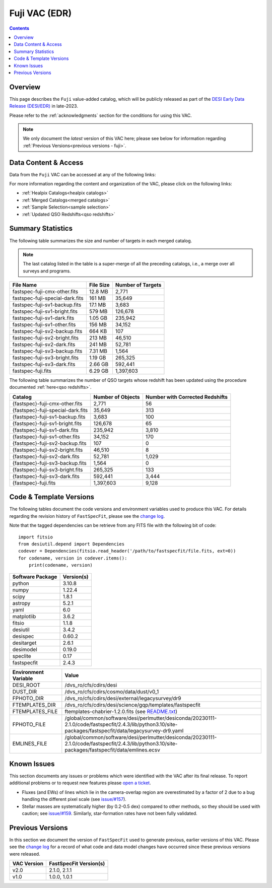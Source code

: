 .. _fuji vac:

Fuji VAC (EDR)
==============

.. contents:: Contents
    :depth: 3

Overview
--------

This page describes the ``Fuji`` value-added catalog, which will be publicly
released as part of the `DESI Early Data Release (DESI/EDR)`_ in late-2023. 

Please refer to the :ref:`acknowledgments` section for the conditions for using
this VAC.

.. note::

   We only document the *latest* version of this VAC here; please see below for
   information regarding :ref:`Previous Versions<previous versions - fuji>`.

Data Content & Access
---------------------

Data from the ``Fuji`` VAC can be accessed at any of the following links:

============================ ==================================================================
Data url                     https://data.desi.lbl.gov/public/edr/vac/edr/fastspecfit/fuji/v3.1
Interactive web-app          https://fastspecfit.desi.lbl.gov
`NERSC`_ (for collaborators) ``/global/cfs/cdirs/desi/public/edr/vac/edr/fastspecfit/fuji/v3.1``
============================ ============================================================

For more information regarding the content and organization of the VAC, please
click on the following links:

* :ref:`Healpix Catalogs<healpix catalogs>`
* :ref:`Merged Catalogs<merged catalogs>`
* :ref:`Sample Selection<sample selection>`
* :ref:`Updated QSO Redshifts<qso redshifts>`

Summary Statistics
------------------
  
The following table summarizes the size and number of targets in each merged
catalog.

.. note::

   The last catalog listed in the table is a super-merge of all the preceding
   catalogs, i.e., a merge over all surveys and programs.

.. rst-class:: columns

=============================== ========= =================
File Name                       File Size Number of Targets
=============================== ========= =================
fastspec-fuji-cmx-other.fits    12.8 MB   2,771
fastspec-fuji-special-dark.fits 161 MB    35,649
fastspec-fuji-sv1-backup.fits   17.1 MB   3,683
fastspec-fuji-sv1-bright.fits   579 MB    126,678
fastspec-fuji-sv1-dark.fits     1.05 GB   235,942
fastspec-fuji-sv1-other.fits    156 MB    34,152
fastspec-fuji-sv2-backup.fits   664 KB    107
fastspec-fuji-sv2-bright.fits   213 MB    46,510
fastspec-fuji-sv2-dark.fits     241 MB    52,781
fastspec-fuji-sv3-backup.fits   7.31 MB   1,564
fastspec-fuji-sv3-bright.fits   1.19 GB   265,325
fastspec-fuji-sv3-dark.fits     2.66 GB   592,441
fastspec-fuji.fits              6.29 GB   1,397,603
=============================== ========= =================

The following table summarizes the number of QSO targets whose redshift has been
updated using the procedure documented :ref:`here<qso redshifts>`.

.. rst-class:: columns

================================= ================= ===============================
Catalog                           Number of Objects Number with Corrected Redshifts
================================= ================= ===============================
{fastspec}-fuji-cmx-other.fits    2,771             56
{fastspec}-fuji-special-dark.fits 35,649            313
{fastspec}-fuji-sv1-backup.fits   3,683             100
{fastspec}-fuji-sv1-bright.fits   126,678           65
{fastspec}-fuji-sv1-dark.fits     235,942           3,810
{fastspec}-fuji-sv1-other.fits    34,152            170
{fastspec}-fuji-sv2-backup.fits   107               0
{fastspec}-fuji-sv2-bright.fits   46,510            8
{fastspec}-fuji-sv2-dark.fits     52,781            1,029
{fastspec}-fuji-sv3-backup.fits   1,564             0
{fastspec}-fuji-sv3-bright.fits   265,325           133
{fastspec}-fuji-sv3-dark.fits     592,441           3,444
{fastspec}-fuji.fits              1,397,603         9,128
================================= ================= ===============================

Code & Template Versions
------------------------

The following tables document the code versions and environment variables used
to produce this VAC. For details regarding the revision history of
``FastSpecFit``, please see the `change log`_.

Note that the tagged dependencies can be retrieve from any FITS file with the
following bit of code::

  import fitsio
  from desiutil.depend import Dependencies
  codever = Dependencies(fitsio.read_header('/path/to/fastspecfit/file.fits, ext=0))
  for codename, version in codever.items():
      print(codename, version)

.. rst-class:: columns

================ ==========
Software Package Version(s)
================ ==========
python           3.10.8
numpy            1.22.4
scipy            1.8.1
astropy          5.2.1
yaml             6.0
matplotlib       3.6.2
fitsio           1.1.8
desiutil         3.4.2
desispec         0.60.2
desitarget       2.6.1
desimodel        0.19.0
speclite         0.17
fastspecfit      2.4.3
================ ==========

.. rst-class:: columns

==================== =====
Environment Variable Value
==================== =====
DESI_ROOT            /dvs_ro/cfs/cdirs/desi
DUST_DIR             /dvs_ro/cfs/cdirs/cosmo/data/dust/v0_1
FPHOTO_DIR           /dvs_ro/cfs/cdirs/desi/external/legacysurvey/dr9
FTEMPLATES_DIR       /dvs_ro/cfs/cdirs/desi/science/gqp/templates/fastspecfit
FTEMPLATES_FILE      ftemplates-chabrier-1.2.0.fits (see `README.txt`_)
FPHOTO_FILE          /global/common/software/desi/perlmutter/desiconda/20230111-2.1.0/code/fastspecfit/2.4.3/lib/python3.10/site-packages/fastspecfit/data/legacysurvey-dr9.yaml
EMLINES_FILE         /global/common/software/desi/perlmutter/desiconda/20230111-2.1.0/code/fastspecfit/2.4.3/lib/python3.10/site-packages/fastspecfit/data/emlines.ecsv
==================== =====

Known Issues
------------

This section documents any issues or problems which were identified with the VAC
after its final release. To report additional problems or to request new
features please `open a ticket`_. 

* Fluxes (and EWs) of lines which lie in the camera-overlap region are
  overestimated by a factor of 2 due to a bug handling the different pixel scale
  (see `issue/#157`_).
* Stellar masses are systematically higher (by 0.2-0.5 dex) compared to other
  methods, so they should be used with caution; see `issue/#159`_. Similarly,
  star-formation rates have not been fully validated.

.. _`issue/#157`: https://github.com/desihub/fastspecfit/issues/157
.. _`issue/#159`: https://github.com/desihub/fastspecfit/issues/159

.. _previous versions - fuji:

Previous Versions
-----------------

In this section we document the version of ``FastSpecFit`` used to generate
previous, earlier versions of this VAC. Please see the `change log`_ for a
record of what code and data model changes have occurred since these previous
versions were released.

.. rst-class:: columns

=========== ======================
VAC Version FastSpecFit Version(s)
=========== ======================
v2.0        2.1.0, 2.1.1
v1.0        1.0.0, 1.0.1
=========== ======================

.. _`DESI Early Data Release (DESI/EDR)`: https://data.desi.lbl.gov/public/edr
.. _`NERSC`: https://nersc.gov
.. _`open a ticket`: https://github.com/desihub/fastspecfit/issues
.. _`change log`: https://github.com/desihub/fastspecfit/blob/main/doc/changes.rst
.. _`issue/#159`: https://github.com/desihub/fastspecfit/issues/159
.. _`README.txt`: https://data.desi.lbl.gov/desi/public/external/templates/fastspecfit/README.txt
